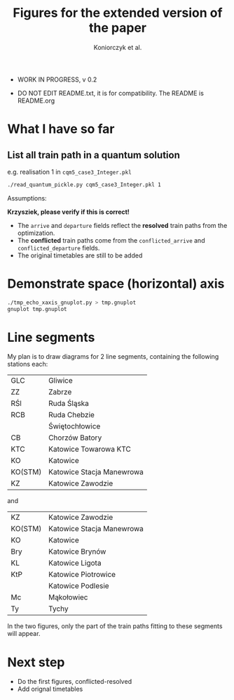 #+TITLE: Figures for the extended version of the paper
#+AUTHOR: Koniorczyk et al.

- WORK IN PROGRESS, v 0.2

- DO NOT EDIT README.txt, it is for compatibility.
  The README is README.org

* What I have so far

** List all train path in a quantum solution

e.g. realisation 1 in ~cqm5_case3_Integer.pkl~

#+BEGIN_SRC bash 
./read_quantum_pickle.py cqm5_case3_Integer.pkl 1
#+END_SRC

Assumptions:

*Krzysziek, please verify if this is correct!*

- The ~arrive~ and ~departure~ fields reflect the *resolved* train paths
  from the optimization.
- The *conflicted* train paths come from the ~conflicted_arrive~ and
  ~conflicted_departure~ fields.
- The original timetables are still to be added
  
* Demonstrate space (horizontal) axis

#+BEGIN_SRC bash
./tmp_echo_xaxis_gnuplot.py > tmp.gnuplot
gnuplot tmp.gnuplot
#+END_SRC 

* Line segments

My plan is to draw diagrams for 2 line segments, containing the
following stations each:

| GLC     | Gliwice                   |
| ZZ      | Zabrze                    |
| RŚl     | Ruda Śląska               |
| RCB     | Ruda Chebzie              |
|         | Świętochłowice            |
| CB      | Chorzów Batory            |
| KTC     | Katowice Towarowa KTC     |
| KO      | Katowice                  |
| KO(STM) | Katowice Stacja Manewrowa |
| KZ      | Katowice Zawodzie         |

and

| KZ      | Katowice Zawodzie         |
| KO(STM) | Katowice Stacja Manewrowa |
| KO      | Katowice                  |
| Bry     | Katowice Brynów           |
| KL      | Katowice Ligota           |
| KtP     | Katowice Piotrowice       |
|         | Katowice Podlesie         |
| Mc      | Mąkołowiec                |
| Ty      | Tychy                     |

In the two figures, only the part of the train paths fitting to these
segments will appear.

* Next step

- Do the first figures, conflicted-resolved
- Add orignal timetables
